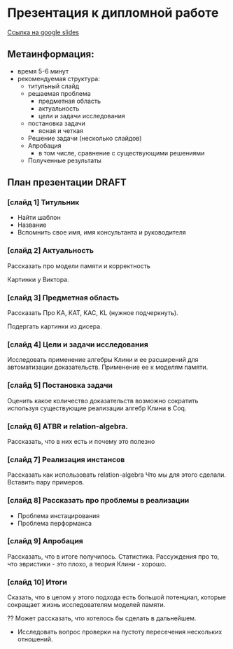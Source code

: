 * Презентация к дипломной работе

  [[https://docs.google.com/presentation/d/1c9itHz_mKdMtt-jsgyNcBAzFgRIWwGmYwoPhsS744cY/edit?usp=sharing][Ссылка на google slides]]
   
   

** Метаинформация:
   - время 5-6 минут
   - рекомендуемая структура:
     + титульный слайд
     + решаемая проблема
       * предметная область
       * актуальность
       * цели и задачи исследования
     + постановка задачи
       * ясная и четкая
     + Решение задачи (несколько слайдов)
     + Апробация 
       * в том числе, сравнение с существующими решениями
     + Полученные результаты

** План презентации DRAFT

*** [слайд 1] Титульник
    - Найти шаблон
    - Название
    - Вспомнить свое имя, имя консультанта и руководителя
*** [слайд 2] Актуальность
    Рассказать про модели памяти и корректность

    Картинки у Виктора.
*** [слайд 3] Предметная область
    Рассказать Про KA, KAT, KAC, KL (нужное подчеркнуть).
    
    Подергать картинки из дисера.
*** [слайд 4] Цели и задачи исследования
    Исследовать применение алгебры Клини и ее расширений для автоматизации доказательств.
    Применение ее к моделям памяти.
    
*** [слайд 5] Постановка задачи
    Оценить какое количество доказательств возможно сократить используя существующие реализации алгебр Клини в Coq.
*** [слайд 6] ATBR и relation-algebra.
    Рассказать, что в них есть и почему это полезно
*** [слайд 7] Реализация инстансов
    Рассказать как использовать relation-algebra
    Что мы для этого сделали.
    Вставить пару примеров.
*** [слайд 8] Рассказать про проблемы в реализации
    - Проблема инстацирования
    - Проблема перформанса
*** [слайд 9] Апробация 
    Рассказать, что в итоге получилось. Статистика.
    Рассуждения про то, что эвристики - это плохо, а теория Клини - хорошо.
*** [слайд 10] Итоги
    Сказать, что в целом у этого подхода есть большой потенциал, которые сокращает жизнь исследователям моделей памяти.
    
    ?? Может рассказать, что хотелось бы сделать в дальнейшем.
    - Исследовать вопрос  проверки на пустоту пересечения нескольких отношений.

